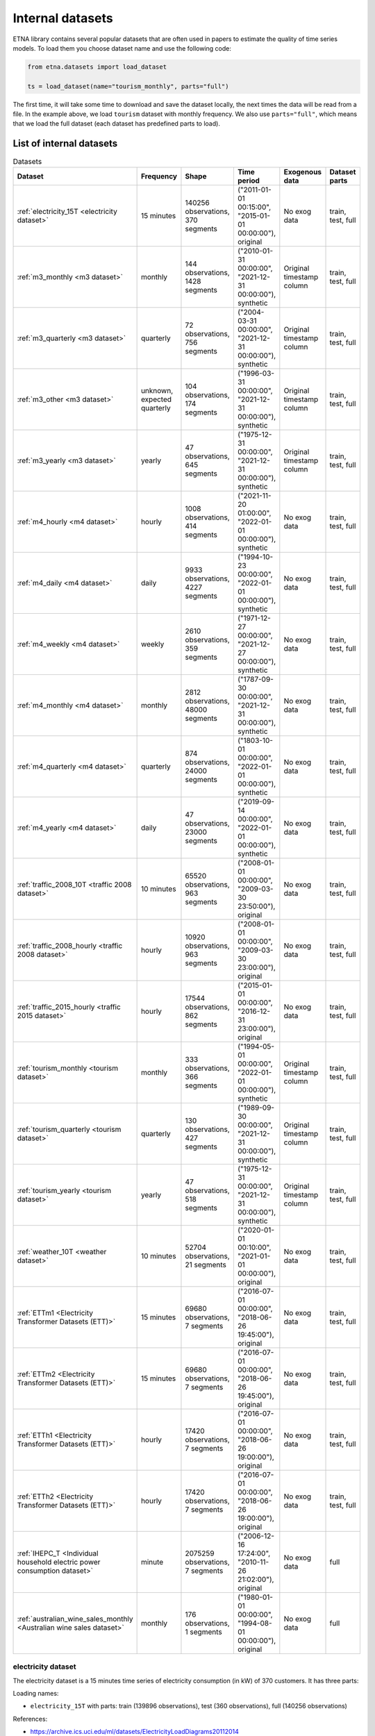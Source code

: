 .. _internal_datasets:

Internal datasets
============

ETNA library contains several popular datasets that are often used in papers to estimate the quality of time series
models. To load them you choose dataset name and use the following code:

..  code-block:: python

    from etna.datasets import load_dataset

    ts = load_dataset(name="tourism_monthly", parts="full")


The first time, it will take some time to download and save the dataset locally, the next times the data will be read from a file.
In the example above, we load ``tourism`` dataset with monthly frequency. We also use ``parts="full"``, which means that we load
the full dataset (each dataset has predefined parts to load).

List of internal datasets
-------------------------

.. list-table:: Datasets
   :widths: 25 25 25 25 25 25
   :header-rows: 1

   * - Dataset
     - Frequency
     - Shape
     - Time period
     - Exogenous data
     - Dataset parts
   * - :ref:`electricity_15T <electricity dataset>`
     - 15 minutes
     - 140256 observations, 370 segments
     - ("2011-01-01 00:15:00", "2015-01-01 00:00:00"), original
     - No exog data
     - train, test, full
   * - :ref:`m3_monthly <m3 dataset>`
     - monthly
     - 144 observations, 1428 segments
     - ("2010-01-31 00:00:00", "2021-12-31 00:00:00"), synthetic
     - Original timestamp column
     - train, test, full
   * - :ref:`m3_quarterly <m3 dataset>`
     - quarterly
     - 72 observations, 756 segments
     - ("2004-03-31 00:00:00", "2021-12-31 00:00:00"), synthetic
     - Original timestamp column
     - train, test, full
   * - :ref:`m3_other <m3 dataset>`
     - unknown, expected quarterly
     - 104 observations, 174 segments
     - ("1996-03-31 00:00:00", "2021-12-31 00:00:00"), synthetic
     - Original timestamp column
     - train, test, full
   * - :ref:`m3_yearly <m3 dataset>`
     - yearly
     - 47 observations, 645 segments
     - ("1975-12-31 00:00:00", "2021-12-31 00:00:00"), synthetic
     - Original timestamp column
     - train, test, full
   * - :ref:`m4_hourly <m4 dataset>`
     - hourly
     - 1008 observations, 414 segments
     - ("2021-11-20 01:00:00", "2022-01-01 00:00:00"), synthetic
     - No exog data
     - train, test, full
   * - :ref:`m4_daily <m4 dataset>`
     - daily
     - 9933 observations, 4227 segments
     - ("1994-10-23 00:00:00", "2022-01-01 00:00:00"), synthetic
     - No exog data
     - train, test, full
   * - :ref:`m4_weekly <m4 dataset>`
     - weekly
     - 2610 observations, 359 segments
     - ("1971-12-27 00:00:00", "2021-12-27 00:00:00"), synthetic
     - No exog data
     - train, test, full
   * - :ref:`m4_monthly <m4 dataset>`
     - monthly
     - 2812 observations, 48000 segments
     - ("1787-09-30 00:00:00", "2021-12-31 00:00:00"), synthetic
     - No exog data
     - train, test, full
   * - :ref:`m4_quarterly <m4 dataset>`
     - quarterly
     - 874 observations, 24000 segments
     - ("1803-10-01 00:00:00", "2022-01-01 00:00:00"), synthetic
     - No exog data
     - train, test, full
   * - :ref:`m4_yearly <m4 dataset>`
     - daily
     - 47 observations, 23000 segments
     - ("2019-09-14 00:00:00", "2022-01-01 00:00:00"), synthetic
     - No exog data
     - train, test, full
   * - :ref:`traffic_2008_10T <traffic 2008 dataset>`
     - 10 minutes
     - 65520 observations, 963 segments
     - ("2008-01-01 00:00:00", "2009-03-30 23:50:00"), original
     - No exog data
     - train, test, full
   * - :ref:`traffic_2008_hourly <traffic 2008 dataset>`
     - hourly
     - 10920 observations, 963 segments
     - ("2008-01-01 00:00:00", "2009-03-30 23:00:00"), original
     - No exog data
     - train, test, full
   * - :ref:`traffic_2015_hourly <traffic 2015 dataset>`
     - hourly
     - 17544 observations, 862 segments
     - ("2015-01-01 00:00:00", "2016-12-31 23:00:00"), original
     - No exog data
     - train, test, full
   * - :ref:`tourism_monthly <tourism dataset>`
     - monthly
     - 333 observations, 366 segments
     - ("1994-05-01 00:00:00", "2022-01-01 00:00:00"), synthetic
     - Original timestamp column
     - train, test, full
   * - :ref:`tourism_quarterly <tourism dataset>`
     - quarterly
     - 130 observations, 427 segments
     - ("1989-09-30 00:00:00", "2021-12-31 00:00:00"), synthetic
     - Original timestamp column
     - train, test, full
   * - :ref:`tourism_yearly <tourism dataset>`
     - yearly
     - 47 observations, 518 segments
     - ("1975-12-31 00:00:00", "2021-12-31 00:00:00"), synthetic
     - Original timestamp column
     - train, test, full
   * - :ref:`weather_10T <weather dataset>`
     - 10 minutes
     - 52704 observations, 21 segments
     - ("2020-01-01 00:10:00", "2021-01-01 00:00:00"), original
     - No exog data
     - train, test, full
   * - :ref:`ETTm1 <Electricity Transformer Datasets (ETT)>`
     - 15 minutes
     - 69680 observations, 7 segments
     - ("2016-07-01 00:00:00", "2018-06-26 19:45:00"), original
     - No exog data
     - train, test, full
   * - :ref:`ETTm2 <Electricity Transformer Datasets (ETT)>`
     - 15 minutes
     - 69680 observations, 7 segments
     - ("2016-07-01 00:00:00", "2018-06-26 19:45:00"), original
     - No exog data
     - train, test, full
   * - :ref:`ETTh1 <Electricity Transformer Datasets (ETT)>`
     - hourly
     - 17420 observations, 7 segments
     - ("2016-07-01 00:00:00", "2018-06-26 19:00:00"), original
     - No exog data
     - train, test, full
   * - :ref:`ETTh2 <Electricity Transformer Datasets (ETT)>`
     - hourly
     - 17420 observations, 7 segments
     - ("2016-07-01 00:00:00", "2018-06-26 19:00:00"), original
     - No exog data
     - train, test, full
   * - :ref:`IHEPC_T <Individual household electric power consumption dataset>`
     - minute
     - 2075259 observations, 7 segments
     - ("2006-12-16 17:24:00", "2010-11-26 21:02:00"), original
     - No exog data
     - full
   * - :ref:`australian_wine_sales_monthly <Australian wine sales dataset>`
     - monthly
     - 176 observations, 1 segments
     - ("1980-01-01 00:00:00", "1994-08-01 00:00:00"), original
     - No exog data
     - full



electricity dataset
^^^^^^^^^^^^^^^^^^^
The electricity dataset is a 15 minutes time series of electricity consumption (in kW)
of 370 customers. It has three parts:


Loading names:

- ``electricity_15T`` with parts: train (139896 observations), test (360 observations), full (140256 observations)

References:

- https://archive.ics.uci.edu/ml/datasets/ElectricityLoadDiagrams20112014


m3 dataset
^^^^^^^^^^
The M3 dataset is a collection of 3,003 time series used for the third edition of the Makridakis forecasting
Competition. The M3 dataset consists of time series of yearly, quarterly, monthly and other data. Dataset with other
data originally does not have any particular frequency, but we assume it as a quarterly data. Each frequency mode
has its own specific prediction horizon: 6 for yearly, 8 for quarterly, 18 for monthly, and 8 for other.

M3 dataset has series ending on different dates. As to the specificity of ``TSDataset`` we should add custom dates
to make series end on one date. Original dates are added as an exogenous data. For example, ``df_exog`` of train
dataset has dates for train and test and ``df_exog`` of test dataset has dates only for test.

Loading names:

- ``m3_monthly`` with parts: train (126 observations), test (18 observations), full (144 observations)
- ``m3_quarterly`` with parts: train (64 observations), test (8 observations), full (72 observations)
- ``m3_yearly`` with parts: train (41 observations), test (6 observations), full (47 observations)
- ``m3_other`` with parts: train (96 observations), test (8 observations), full (104 observations)

References:

- https://forvis.github.io/datasets/m3-data/
- https://forecasters.org/resources/time-series-data/m3-competition/


m4 dataset
^^^^^^^^^^
The M4 dataset is a collection of 100,000 time series used for the fourth edition of the Makridakis forecasting
Competition. The M4 dataset consists of time series of yearly, quarterly, monthly and other (weekly, daily and
hourly) data. Each frequency mode has its own specific prediction horizon: 6 for yearly, 8 for quarterly,
18 for monthly, 13 for weekly, 14 for daily and 48 for hourly.

Loading names:

- ``m4_hourly`` with parts: train (960 observations), test (48 observations), full (1008 observations)
- ``m4_daily`` with parts: train (9919 observations), test (14 observations), full (9933 observations)
- ``m4_weekly`` with parts: train (2597 observations), test (13 observations), full (2610 observations)
- ``m4_monthly`` with parts: train (2794 observations), test (18 observations), full (2812 observations)
- ``m4_quarterly`` with parts: train (866 observations), test (8 observations), full (874 observations)
- ``m4_yearly`` with parts: train (835 observations), test (6 observations), full (841 observations)

References:

- https://github.com/Mcompetitions/M4-methods


traffic 2008 dataset
^^^^^^^^^^^^^^^^^^^^
15 months worth of daily data (440 daily records) that describes the occupancy rate, between 0 and 1, of different
car lanes of the San Francisco bay area freeways across time. Data was collected by 963 sensors from
Jan. 1st 2008 to Mar. 30th 2009 (15 days were dropped from this period: public holidays and two days with
anomalies, we set zero values for these days). Initial dataset has 10 min frequency, we create traffic with hour
frequency by mean aggregation. Each frequency mode has its own specific prediction horizon: 6 * 24 for 10T,
24 for hourly.

Loading names:

- ``traffic_2008_10T`` with parts: train (65376 observations), test (144 observations), full (65520 observations)
- ``traffic_2008_hourly`` with parts: train (10896 observations), test (24 observations), full (10920 observations)

References:

- https://archive.ics.uci.edu/dataset/204/pems+sf
- http://pems.dot.ca.gov


traffic 2015 dataset
^^^^^^^^^^^^^^^^^^^^
24 months worth of hourly data (24 daily records) that describes the occupancy rate, between 0 and 1, of different
car lanes of the San Francisco bay area freeways across time. Data was collected by 862 sensors from
Jan. 1st 2015 to Dec. 31th 2016. Dataset has prediction horizon: 24.

Loading names:

- ``traffic_2015_hourly`` with parts: train (17520 observations), test (24 observations), full (17544 observations)

References:

- https://github.com/laiguokun/multivariate-time-series-data
- http://pems.dot.ca.gov


tourism dataset
^^^^^^^^^^^^^^^
Dataset contains 1311 series in three frequency modes: monthly, quarterly, yearly. They were supplied by both
tourism bodies (such as Tourism Australia, the Hong Kong Tourism Board and Tourism New Zealand) and various
academics, who had used them in previous tourism forecasting studies. Each frequency mode has its own specific
prediction horizon: 4 for yearly, 8 for quarterly, 24 for monthly.

Tourism dataset has series ending on different dates. As to the specificity of ``TSDataset`` we should add custom dates
to make series end on one date. Original dates are added as an exogenous data. For example, ``df_exog`` of train
dataset has dates for train and test and ``df_exog`` of test dataset has dates only for test.

Loading names:

- ``tourism_monthly`` with parts: train (309 observations), test (24 observations), full (333 observations)
- ``tourism_quarterly`` with parts: train (122 observations), test (8 observations), full (130 observations)
- ``tourism_yearly`` with parts: train (43 observations), test (4 observations), full (47 observations)

References:

- https://robjhyndman.com/publications/the-tourism-forecasting-competition/


weather dataset
^^^^^^^^^^^^^^^
Dataset contains 21 meteorological indicators in Germany, such as humidity and air temperature with a 10 min
frequency for 2020. We use the last 24 hours as prediction horizon.

Loading names:

- ``weather_10T`` with parts: train (52560 observations), test (144 observations), full (52704 observations)

References:

- https://www.bgc-jena.mpg.de/wetter/


Electricity Transformer Datasets (ETT)
^^^^^^^^^^^^^^^^^^^^^^^^^^^^^^^^^^^^^^
Dataset consists of four parts: ETTh1 (hourly freq), ETTh2 (hourly freq), ETTm1 (15 min freq), ETTm2 (15 min freq).
This dataset is a collection of two years of data from two regions of a province of China. There are one target
column ("oil temperature") and six different types of external power load features. We use the last 720 hours as
prediction horizon.

Loading names:

- ``ETTm1`` with parts: train (66800 observations), test (2880 observations), full (69680 observations)
- ``ETTm2`` with parts: train (66800 observations), test (2880 observations), full (69680 observations)
- ``ETTh1`` with parts: train (16700 observations), test (720 observations), full (17420 observations)
- ``ETTh2`` with parts: train (16700 observations), test (720 observations), full (17420 observations)


References:

- https://www.bgc-jena.mpg.de/wetter/
- https://arxiv.org/abs/2012.07436


Individual household electric power consumption dataset
^^^^^^^^^^^^^^^^^^^^^^^^^^^^^^^^^^^^^^^^^^^^^^^^^^^^^^^
This dataset consists of almost 4 years of history with 1 minute frequency from a household in Sceaux. Different
electrical quantities and some sub-metering values are available.

Loading names:

- ``IHEPC_T`` with parts: full (2075259 observations)

References:

- https://archive.ics.uci.edu/dataset/235/individual+household+electric+power+consumption


Australian wine sales dataset
^^^^^^^^^^^^^^^^^^^^^^^^^^^^^^^^^^^^^^^^^^^^^^^^^^^^^^^
This dataset consists of wine sales by Australian wine makers between Jan 1980 – Aug 1994.

Loading names:

- ``australian_wine_sales_monthly`` with parts: full (176 observations)

References:

- https://www.rdocumentation.org/packages/forecast/versions/8.1/topics/wineind

